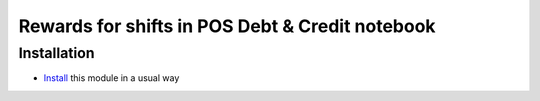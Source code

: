==================================================
 Rewards for shifts in POS Debt & Credit notebook
==================================================

Installation
============

* `Install <https://odoo-development.readthedocs.io/en/latest/odoo/usage/install-module.html>`__ this module in a usual way
